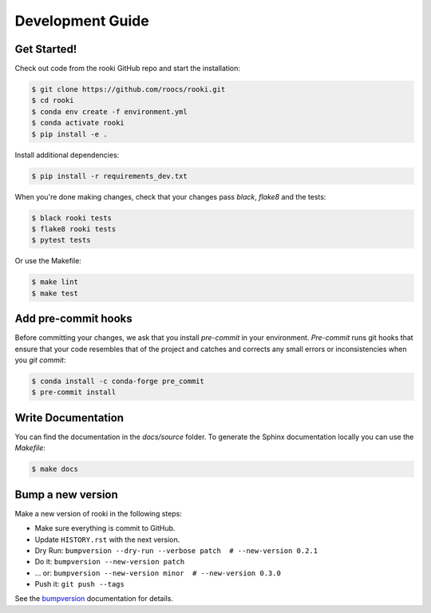 .. _dev_guide:

Development Guide
=================

Get Started!
------------

Check out code from the rooki GitHub repo and start the installation:

.. code-block:: console

   $ git clone https://github.com/roocs/rooki.git
   $ cd rooki
   $ conda env create -f environment.yml
   $ conda activate rooki
   $ pip install -e .

Install additional dependencies:

.. code-block:: console

  $ pip install -r requirements_dev.txt

When you're done making changes, check that your changes pass `black`, `flake8` and the tests:

.. code-block:: console

    $ black rooki tests
    $ flake8 rooki tests
    $ pytest tests

Or use the Makefile:

.. code-block:: console

     $ make lint
     $ make test


Add pre-commit hooks
--------------------

Before committing your changes, we ask that you install `pre-commit` in your environment.
`Pre-commit` runs git hooks that ensure that your code resembles that of the project
and catches and corrects any small errors or inconsistencies when you `git commit`:

.. code-block:: console

     $ conda install -c conda-forge pre_commit
     $ pre-commit install

Write Documentation
-------------------

You can find the documentation in the `docs/source` folder. To generate the Sphinx
documentation locally you can use the `Makefile`:

.. code-block:: console

  $ make docs

Bump a new version
------------------

Make a new version of rooki in the following steps:

* Make sure everything is commit to GitHub.
* Update ``HISTORY.rst`` with the next version.
* Dry Run: ``bumpversion --dry-run --verbose patch  # --new-version 0.2.1``
* Do it: ``bumpversion --new-version patch``
* ... or: ``bumpversion --new-version minor  # --new-version 0.3.0``
* Push it: ``git push --tags``

See the bumpversion_ documentation for details.

.. _bumpversion: https://pypi.org/project/bumpversion/
